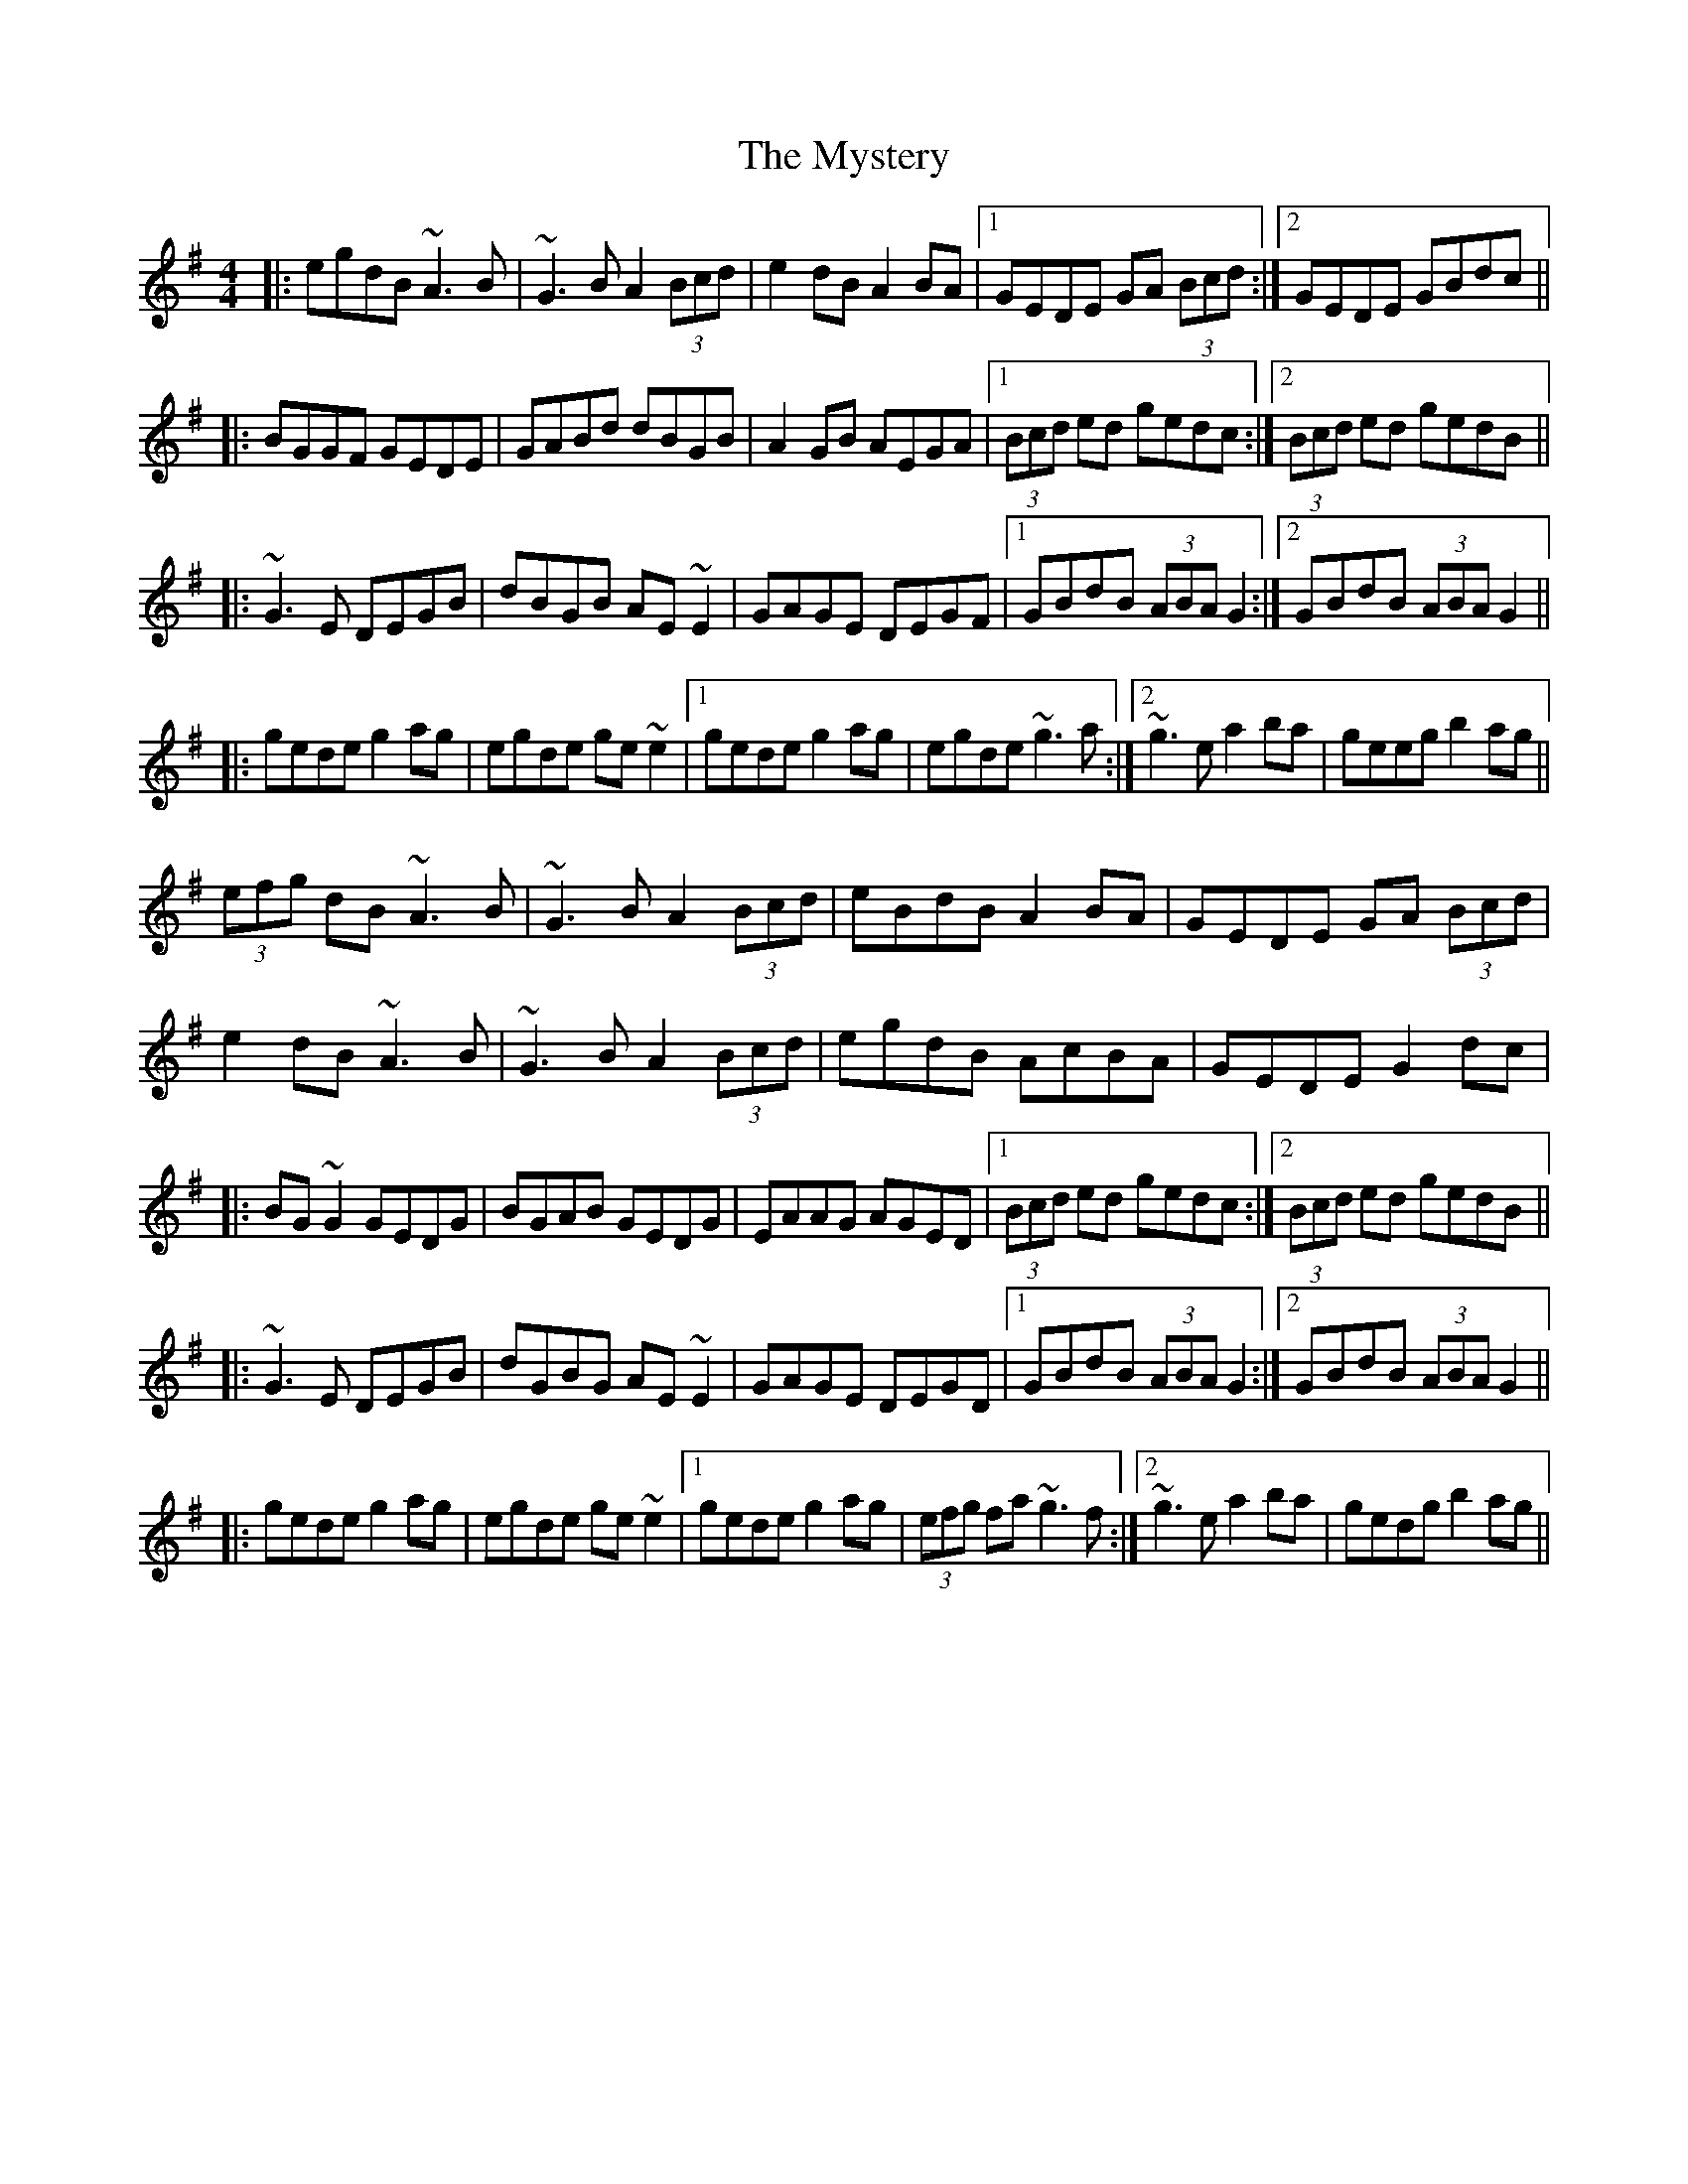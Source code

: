 X: 28891
T: Mystery, The
R: reel
M: 4/4
K: Gmajor
|:egdB ~A3B|~G3B A2 (3Bcd|e2dB A2BA|1 GEDE GA (3Bcd:|2 GEDE GBdc||
|:BGGF GEDE|GABd dBGB|A2 GB AEGA|1 (3Bcd ed gedc:|2 (3Bcd ed gedB||
|:~G3E DEGB|dBGB AE~E2|GAGE DEGF|1 GBdB (3ABA G2:|2 GBdB (3ABA G2||
|:gede g2ag|egde ge~e2|1 gede g2ag|egde ~g3a:|2 ~g3e a2ba|geeg b2ag||
(3efg dB ~A3B|~G3B A2 (3Bcd|eBdB A2BA|GEDE GA (3Bcd|
e2 dB ~A3B|~G3B A2 (3Bcd|egdB AcBA|GEDE G2 dc|
|:BG ~G2 GEDG|BGAB GEDG|EAAG AGED|1 (3Bcd ed gedc:|2 (3Bcd ed gedB||
|:~G3E DEGB|dGBG AE~E2|GAGE DEGD|1 GBdB (3ABA G2:|2 GBdB (3ABA G2||
|:gede g2ag|egde ge~e2|1 gede g2ag|(3efg fa ~g3 f:|2 ~g3e a2ba|gedg b2 ag||

